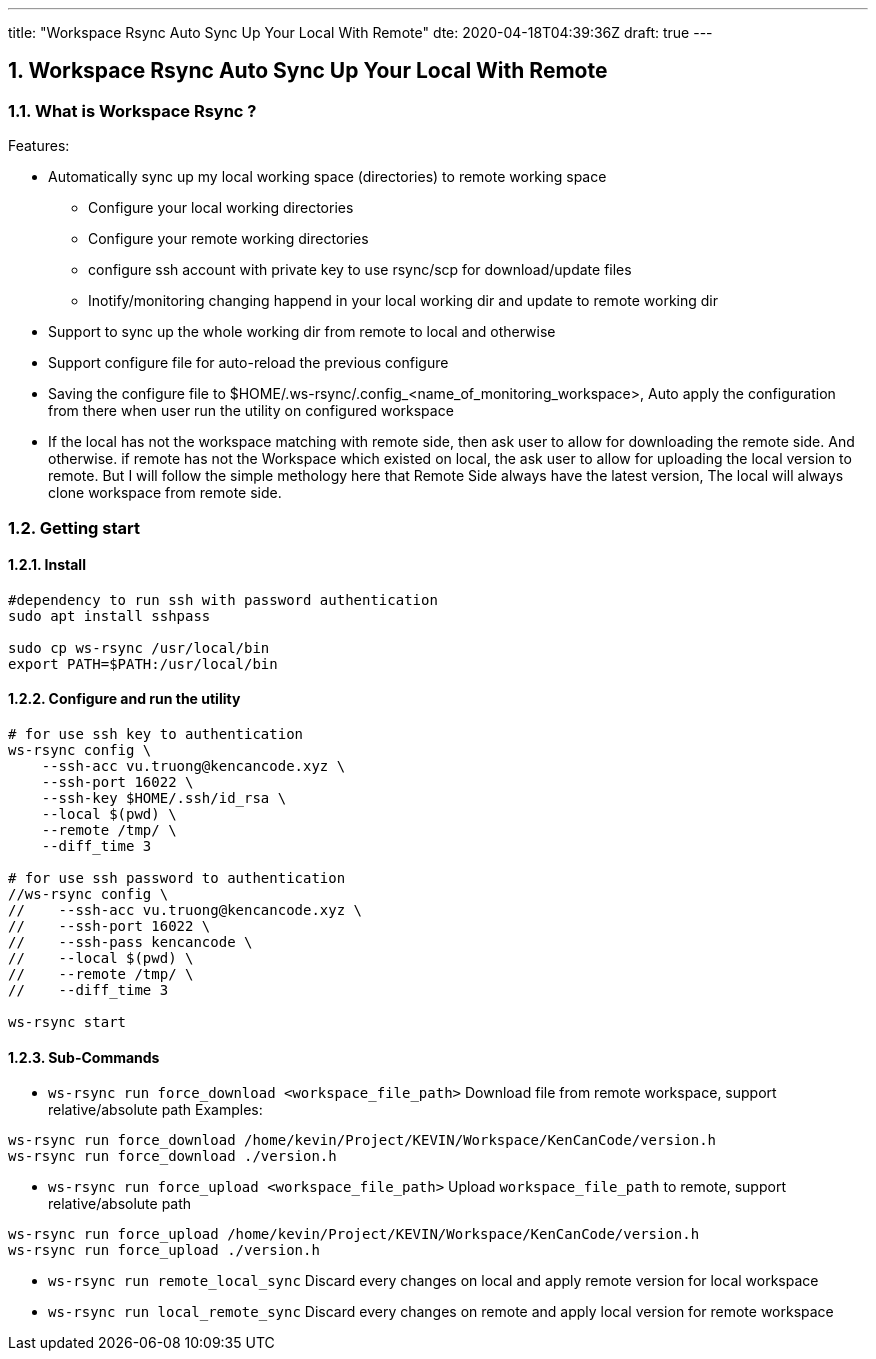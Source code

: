 ---
title: "Workspace Rsync Auto Sync Up Your Local With Remote"
dte: 2020-04-18T04:39:36Z
draft: true
---

:projectdir: ../../
:imagesdir: ${projectdir}/assets/
:toclevels: 4
:toc:
:sectnums:
:source-highlighter: coderay
:sectnumlevels: 5

== Workspace Rsync Auto Sync Up Your Local With Remote

=== What is Workspace Rsync ?
Features:

* Automatically sync up my local working space (directories) to remote working space
** Configure your local working directories
** Configure your remote working directories
** configure ssh account with private key to use rsync/scp for download/update files
** Inotify/monitoring changing happend in your local working dir and update to remote working dir
* Support to sync up the whole working dir from remote to local and otherwise
* Support configure file for auto-reload the previous configure
* Saving the configure file to $HOME/.ws-rsync/.config_<name_of_monitoring_workspace>, Auto apply the configuration from
there when user run the utility on configured workspace
* If the local has not the workspace matching with remote side, then ask user to allow for downloading the remote side. And otherwise.
if remote has not the Workspace which existed on local, the ask user to allow for uploading the local version to remote. But I
will follow the simple methology here that Remote Side always have the latest version, The local will always clone workspace from remote side.

=== Getting start

==== Install


[source,shell]
----
#dependency to run ssh with password authentication
sudo apt install sshpass

sudo cp ws-rsync /usr/local/bin
export PATH=$PATH:/usr/local/bin
----

==== Configure and run the utility

[source,shell]
----
# for use ssh key to authentication
ws-rsync config \
    --ssh-acc vu.truong@kencancode.xyz \
    --ssh-port 16022 \
    --ssh-key $HOME/.ssh/id_rsa \
    --local $(pwd) \
    --remote /tmp/ \
    --diff_time 3

# for use ssh password to authentication
//ws-rsync config \
//    --ssh-acc vu.truong@kencancode.xyz \
//    --ssh-port 16022 \
//    --ssh-pass kencancode \
//    --local $(pwd) \
//    --remote /tmp/ \
//    --diff_time 3

ws-rsync start
----

==== Sub-Commands

* `ws-rsync run force_download <workspace_file_path>`
Download file from remote workspace, support relative/absolute path
Examples:
[source,shell]
----
ws-rsync run force_download /home/kevin/Project/KEVIN/Workspace/KenCanCode/version.h
ws-rsync run force_download ./version.h
----

* `ws-rsync run force_upload <workspace_file_path>`
Upload `workspace_file_path` to remote, support relative/absolute path
[source,shell]
----
ws-rsync run force_upload /home/kevin/Project/KEVIN/Workspace/KenCanCode/version.h
ws-rsync run force_upload ./version.h
----

* `ws-rsync run remote_local_sync`
Discard every changes on local and apply remote version for local workspace

* `ws-rsync run local_remote_sync`
Discard every changes on remote and apply local version for remote workspace
